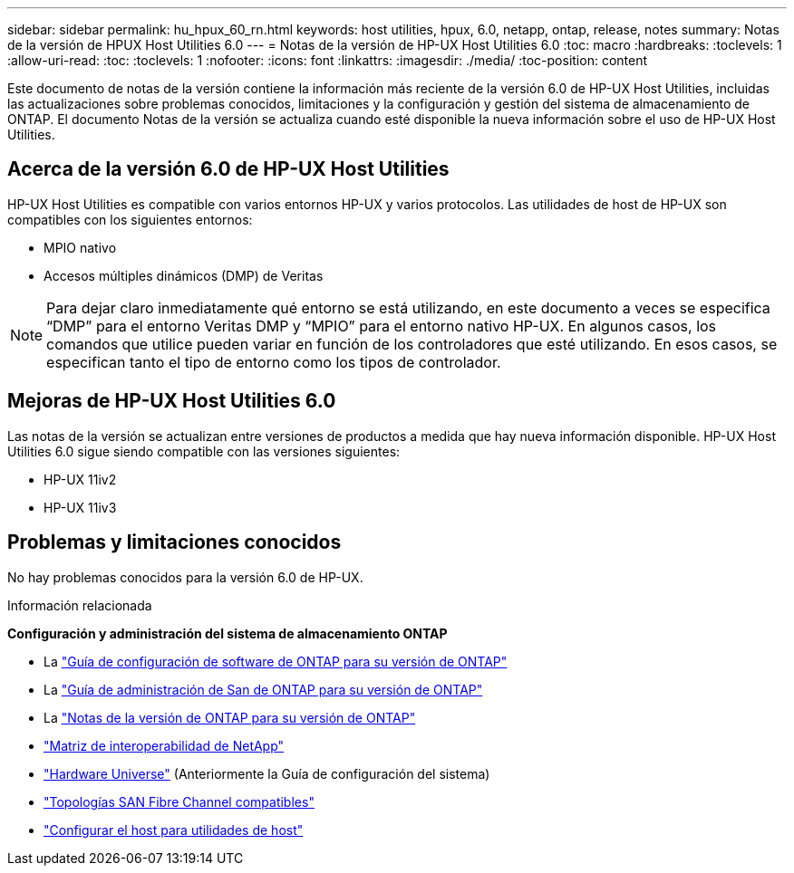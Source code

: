 ---
sidebar: sidebar 
permalink: hu_hpux_60_rn.html 
keywords: host utilities, hpux, 6.0, netapp, ontap, release, notes 
summary: Notas de la versión de HPUX Host Utilities 6.0 
---
= Notas de la versión de HP-UX Host Utilities 6.0
:toc: macro
:hardbreaks:
:toclevels: 1
:allow-uri-read: 
:toc: 
:toclevels: 1
:nofooter: 
:icons: font
:linkattrs: 
:imagesdir: ./media/
:toc-position: content


Este documento de notas de la versión contiene la información más reciente de la versión 6.0 de HP-UX Host Utilities, incluidas las actualizaciones sobre problemas conocidos, limitaciones y la configuración y gestión del sistema de almacenamiento de ONTAP. El documento Notas de la versión se actualiza cuando esté disponible la nueva información sobre el uso de HP-UX Host Utilities.



== Acerca de la versión 6.0 de HP-UX Host Utilities

HP-UX Host Utilities es compatible con varios entornos HP-UX y varios protocolos. Las utilidades de host de HP-UX son compatibles con los siguientes entornos:

* MPIO nativo
* Accesos múltiples dinámicos (DMP) de Veritas



NOTE: Para dejar claro inmediatamente qué entorno se está utilizando, en este documento a veces se especifica “DMP” para el entorno Veritas DMP y “MPIO” para el entorno nativo HP-UX. En algunos casos, los comandos que utilice pueden variar en función de los controladores que esté utilizando. En esos casos, se especifican tanto el tipo de entorno como los tipos de controlador.



== Mejoras de HP-UX Host Utilities 6.0

Las notas de la versión se actualizan entre versiones de productos a medida que hay nueva información disponible. HP-UX Host Utilities 6.0 sigue siendo compatible con las versiones siguientes:

* HP-UX 11iv2
* HP-UX 11iv3




== Problemas y limitaciones conocidos

No hay problemas conocidos para la versión 6.0 de HP-UX.

.Información relacionada
*Configuración y administración del sistema de almacenamiento ONTAP*

* La link:https://docs.netapp.com/us-en/ontap/setup-upgrade/index.html["Guía de configuración de software de ONTAP para su versión de ONTAP"^]
* La link:https://docs.netapp.com/us-en/ontap/san-management/index.html["Guía de administración de San de ONTAP para su versión de ONTAP"^]
* La link:https://library.netapp.com/ecm/ecm_download_file/ECMLP2492508["Notas de la versión de ONTAP para su versión de ONTAP"^]
* link:https://imt.netapp.com/matrix/#welcome["Matriz de interoperabilidad de NetApp"^]
* link:https://hwu.netapp.com/["Hardware Universe"^] (Anteriormente la Guía de configuración del sistema)
* link:https://docs.netapp.com/us-en/ontap-sanhost/index.html["Topologías SAN Fibre Channel compatibles"]
* link:https://mysupport.netapp.com/documentation/productlibrary/index.html?productID=61343["Configurar el host para utilidades de host"^]

